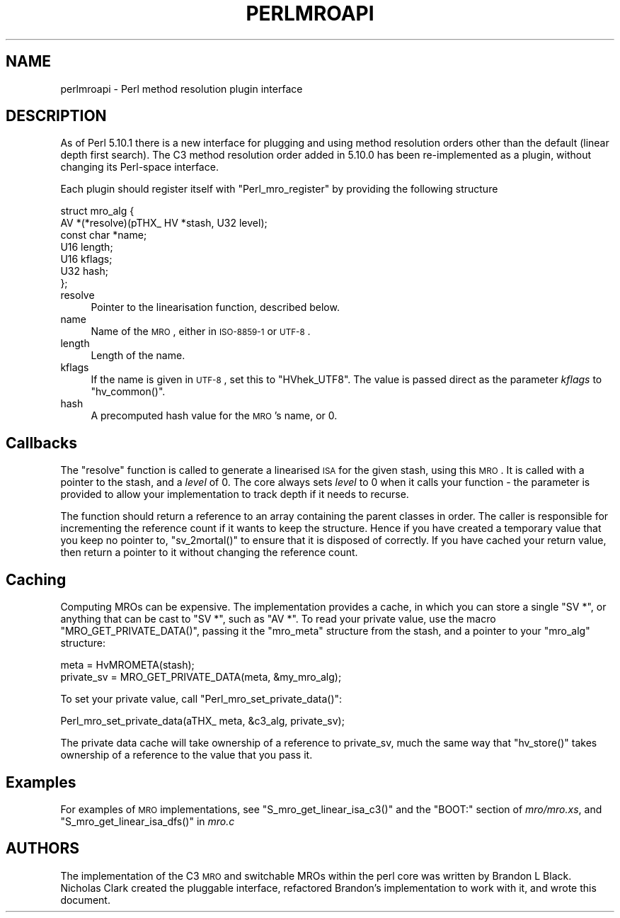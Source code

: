 .\" Automatically generated by Pod::Man 2.23 (Pod::Simple 3.14)
.\"
.\" Standard preamble:
.\" ========================================================================
.de Sp \" Vertical space (when we can't use .PP)
.if t .sp .5v
.if n .sp
..
.de Vb \" Begin verbatim text
.ft CW
.nf
.ne \\$1
..
.de Ve \" End verbatim text
.ft R
.fi
..
.\" Set up some character translations and predefined strings.  \*(-- will
.\" give an unbreakable dash, \*(PI will give pi, \*(L" will give a left
.\" double quote, and \*(R" will give a right double quote.  \*(C+ will
.\" give a nicer C++.  Capital omega is used to do unbreakable dashes and
.\" therefore won't be available.  \*(C` and \*(C' expand to `' in nroff,
.\" nothing in troff, for use with C<>.
.tr \(*W-
.ds C+ C\v'-.1v'\h'-1p'\s-2+\h'-1p'+\s0\v'.1v'\h'-1p'
.ie n \{\
.    ds -- \(*W-
.    ds PI pi
.    if (\n(.H=4u)&(1m=24u) .ds -- \(*W\h'-12u'\(*W\h'-12u'-\" diablo 10 pitch
.    if (\n(.H=4u)&(1m=20u) .ds -- \(*W\h'-12u'\(*W\h'-8u'-\"  diablo 12 pitch
.    ds L" ""
.    ds R" ""
.    ds C` ""
.    ds C' ""
'br\}
.el\{\
.    ds -- \|\(em\|
.    ds PI \(*p
.    ds L" ``
.    ds R" ''
'br\}
.\"
.\" Escape single quotes in literal strings from groff's Unicode transform.
.ie \n(.g .ds Aq \(aq
.el       .ds Aq '
.\"
.\" If the F register is turned on, we'll generate index entries on stderr for
.\" titles (.TH), headers (.SH), subsections (.SS), items (.Ip), and index
.\" entries marked with X<> in POD.  Of course, you'll have to process the
.\" output yourself in some meaningful fashion.
.ie \nF \{\
.    de IX
.    tm Index:\\$1\t\\n%\t"\\$2"
..
.    nr % 0
.    rr F
.\}
.el \{\
.    de IX
..
.\}
.\"
.\" Accent mark definitions (@(#)ms.acc 1.5 88/02/08 SMI; from UCB 4.2).
.\" Fear.  Run.  Save yourself.  No user-serviceable parts.
.    \" fudge factors for nroff and troff
.if n \{\
.    ds #H 0
.    ds #V .8m
.    ds #F .3m
.    ds #[ \f1
.    ds #] \fP
.\}
.if t \{\
.    ds #H ((1u-(\\\\n(.fu%2u))*.13m)
.    ds #V .6m
.    ds #F 0
.    ds #[ \&
.    ds #] \&
.\}
.    \" simple accents for nroff and troff
.if n \{\
.    ds ' \&
.    ds ` \&
.    ds ^ \&
.    ds , \&
.    ds ~ ~
.    ds /
.\}
.if t \{\
.    ds ' \\k:\h'-(\\n(.wu*8/10-\*(#H)'\'\h"|\\n:u"
.    ds ` \\k:\h'-(\\n(.wu*8/10-\*(#H)'\`\h'|\\n:u'
.    ds ^ \\k:\h'-(\\n(.wu*10/11-\*(#H)'^\h'|\\n:u'
.    ds , \\k:\h'-(\\n(.wu*8/10)',\h'|\\n:u'
.    ds ~ \\k:\h'-(\\n(.wu-\*(#H-.1m)'~\h'|\\n:u'
.    ds / \\k:\h'-(\\n(.wu*8/10-\*(#H)'\z\(sl\h'|\\n:u'
.\}
.    \" troff and (daisy-wheel) nroff accents
.ds : \\k:\h'-(\\n(.wu*8/10-\*(#H+.1m+\*(#F)'\v'-\*(#V'\z.\h'.2m+\*(#F'.\h'|\\n:u'\v'\*(#V'
.ds 8 \h'\*(#H'\(*b\h'-\*(#H'
.ds o \\k:\h'-(\\n(.wu+\w'\(de'u-\*(#H)/2u'\v'-.3n'\*(#[\z\(de\v'.3n'\h'|\\n:u'\*(#]
.ds d- \h'\*(#H'\(pd\h'-\w'~'u'\v'-.25m'\f2\(hy\fP\v'.25m'\h'-\*(#H'
.ds D- D\\k:\h'-\w'D'u'\v'-.11m'\z\(hy\v'.11m'\h'|\\n:u'
.ds th \*(#[\v'.3m'\s+1I\s-1\v'-.3m'\h'-(\w'I'u*2/3)'\s-1o\s+1\*(#]
.ds Th \*(#[\s+2I\s-2\h'-\w'I'u*3/5'\v'-.3m'o\v'.3m'\*(#]
.ds ae a\h'-(\w'a'u*4/10)'e
.ds Ae A\h'-(\w'A'u*4/10)'E
.    \" corrections for vroff
.if v .ds ~ \\k:\h'-(\\n(.wu*9/10-\*(#H)'\s-2\u~\d\s+2\h'|\\n:u'
.if v .ds ^ \\k:\h'-(\\n(.wu*10/11-\*(#H)'\v'-.4m'^\v'.4m'\h'|\\n:u'
.    \" for low resolution devices (crt and lpr)
.if \n(.H>23 .if \n(.V>19 \
\{\
.    ds : e
.    ds 8 ss
.    ds o a
.    ds d- d\h'-1'\(ga
.    ds D- D\h'-1'\(hy
.    ds th \o'bp'
.    ds Th \o'LP'
.    ds ae ae
.    ds Ae AE
.\}
.rm #[ #] #H #V #F C
.\" ========================================================================
.\"
.IX Title "PERLMROAPI 1"
.TH PERLMROAPI 1 "2011-01-09" "perl v5.12.3" "Perl Programmers Reference Guide"
.\" For nroff, turn off justification.  Always turn off hyphenation; it makes
.\" way too many mistakes in technical documents.
.if n .ad l
.nh
.SH "NAME"
perlmroapi \- Perl method resolution plugin interface
.SH "DESCRIPTION"
.IX Header "DESCRIPTION"
As of Perl 5.10.1 there is a new interface for plugging and using method
resolution orders other than the default (linear depth first search).
The C3 method resolution order added in 5.10.0 has been re-implemented as
a plugin, without changing its Perl-space interface.
.PP
Each plugin should register itself with \f(CW\*(C`Perl_mro_register\*(C'\fR by providing
the following structure
.PP
.Vb 7
\&    struct mro_alg {
\&        AV *(*resolve)(pTHX_ HV *stash, U32 level);
\&        const char *name;
\&        U16 length;
\&        U16 kflags;
\&        U32 hash;
\&    };
.Ve
.IP "resolve" 4
.IX Item "resolve"
Pointer to the linearisation function, described below.
.IP "name" 4
.IX Item "name"
Name of the \s-1MRO\s0, either in \s-1ISO\-8859\-1\s0 or \s-1UTF\-8\s0.
.IP "length" 4
.IX Item "length"
Length of the name.
.IP "kflags" 4
.IX Item "kflags"
If the name is given in \s-1UTF\-8\s0, set this to \f(CW\*(C`HVhek_UTF8\*(C'\fR. The value is passed
direct as the parameter \fIkflags\fR to \f(CW\*(C`hv_common()\*(C'\fR.
.IP "hash" 4
.IX Item "hash"
A precomputed hash value for the \s-1MRO\s0's name, or 0.
.SH "Callbacks"
.IX Header "Callbacks"
The \f(CW\*(C`resolve\*(C'\fR function is called to generate a linearised \s-1ISA\s0 for the
given stash, using this \s-1MRO\s0. It is called with a pointer to the stash, and
a \fIlevel\fR of 0. The core always sets \fIlevel\fR to 0 when it calls your
function \- the parameter is provided to allow your implementation to track
depth if it needs to recurse.
.PP
The function should return a reference to an array containing the parent
classes in order. The caller is responsible for incrementing the reference
count if it wants to keep the structure. Hence if you have created a
temporary value that you keep no pointer to, \f(CW\*(C`sv_2mortal()\*(C'\fR to ensure that
it is disposed of correctly. If you have cached your return value, then
return a pointer to it without changing the reference count.
.SH "Caching"
.IX Header "Caching"
Computing MROs can be expensive. The implementation provides a cache, in
which you can store a single \f(CW\*(C`SV *\*(C'\fR, or anything that can be cast to
\&\f(CW\*(C`SV *\*(C'\fR, such as \f(CW\*(C`AV *\*(C'\fR. To read your private value, use the macro
\&\f(CW\*(C`MRO_GET_PRIVATE_DATA()\*(C'\fR, passing it the \f(CW\*(C`mro_meta\*(C'\fR structure from the
stash, and a pointer to your \f(CW\*(C`mro_alg\*(C'\fR structure:
.PP
.Vb 2
\&    meta = HvMROMETA(stash);
\&    private_sv = MRO_GET_PRIVATE_DATA(meta, &my_mro_alg);
.Ve
.PP
To set your private value, call \f(CW\*(C`Perl_mro_set_private_data()\*(C'\fR:
.PP
.Vb 1
\&    Perl_mro_set_private_data(aTHX_ meta, &c3_alg, private_sv);
.Ve
.PP
The private data cache will take ownership of a reference to private_sv,
much the same way that \f(CW\*(C`hv_store()\*(C'\fR takes ownership of a reference to the
value that you pass it.
.SH "Examples"
.IX Header "Examples"
For examples of \s-1MRO\s0 implementations, see \f(CW\*(C`S_mro_get_linear_isa_c3()\*(C'\fR
and the \f(CW\*(C`BOOT:\*(C'\fR section of \fImro/mro.xs\fR, and \f(CW\*(C`S_mro_get_linear_isa_dfs()\*(C'\fR
in \fImro.c\fR
.SH "AUTHORS"
.IX Header "AUTHORS"
The implementation of the C3 \s-1MRO\s0 and switchable MROs within the perl core was
written by Brandon L Black. Nicholas Clark created the pluggable interface, 
refactored Brandon's implementation to work with it, and wrote this document.
